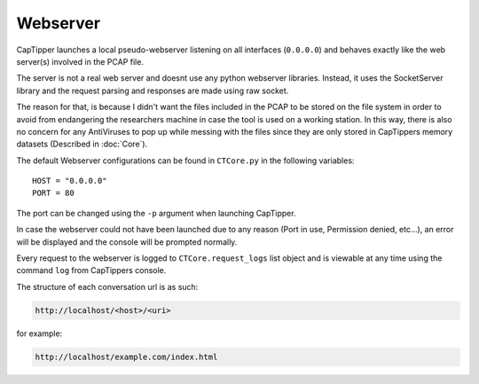 =========
Webserver
=========

CapTipper launches a local pseudo-webserver listening on all interfaces (``0.0.0.0``) and behaves exactly like the web server(s) involved in the PCAP file.

The server is not a real web server and doesnt use any python webserver libraries.
Instead, it uses the SocketServer library and the request parsing and responses are made using raw socket.

The reason for that, is because I didn't want the files included in the PCAP to be stored on the file system
in order to avoid from endangering the researchers machine in case the tool is used on a working station.
In this way, there is also no concern for any AntiViruses to pop up while messing with the files since they are only
stored in CapTippers memory datasets (Described in :doc:`Core`).

The default Webserver configurations can be found in ``CTCore.py`` in the following variables:

::

    HOST = "0.0.0.0"
    PORT = 80

The port can be changed using the ``-p`` argument when launching CapTipper.

In case the webserver could not have been launched due to any reason (Port in use, Permission denied, etc...),
an error will be displayed and the console will be prompted normally.

Every request to the webserver is logged to ``CTCore.request_logs`` list object and is viewable at any time using the command ``log`` from CapTippers console.

The structure of each conversation url is as such:

.. code:: python

    http://localhost/<host>/<uri>

for example:


.. code:: python

    http://localhost/example.com/index.html

